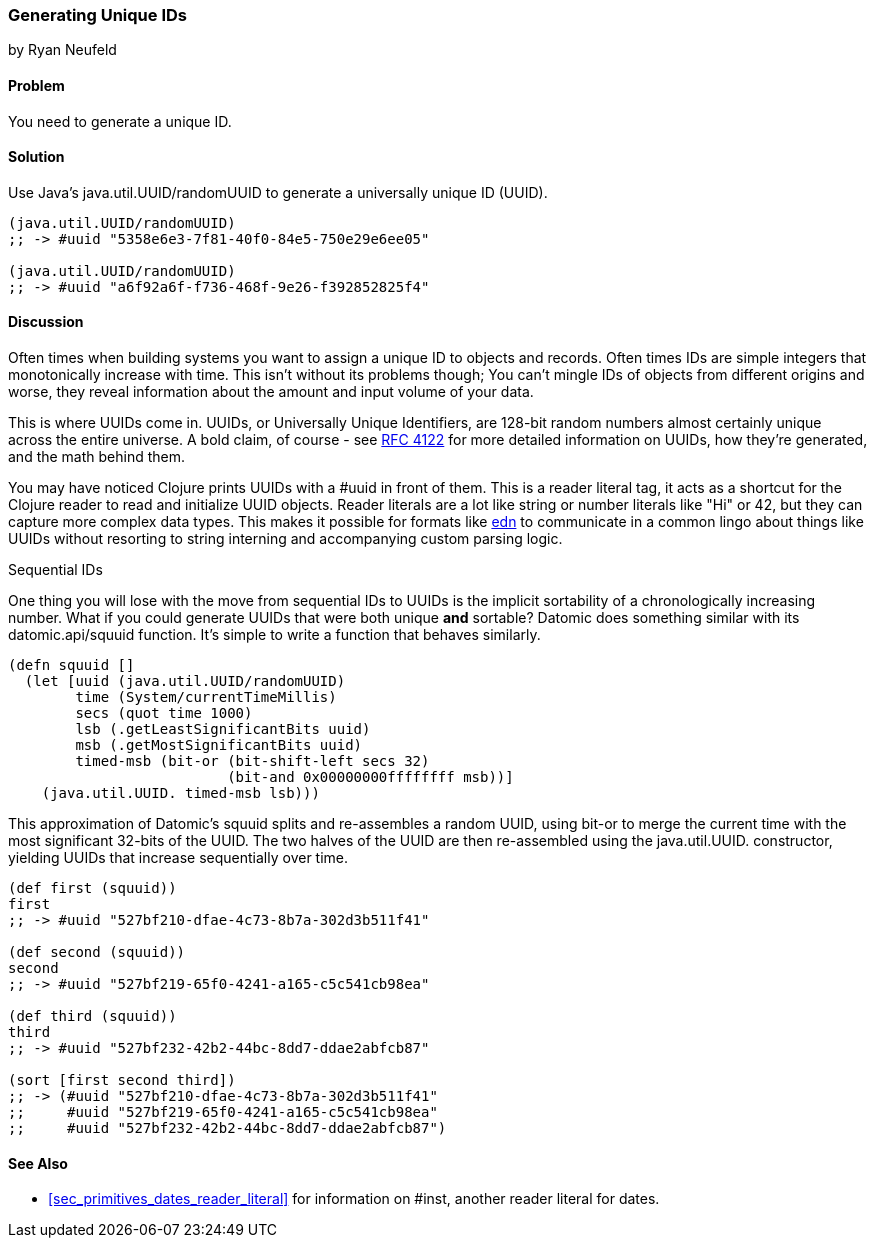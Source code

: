 [[sec_primitives_math_uuids]]
=== Generating Unique IDs
[role="byline"]
by Ryan Neufeld

==== Problem

You need to generate a unique ID.

==== Solution

Use Java's +java.util.UUID/randomUUID+ to generate a universally
unique ID (UUID).

[source,clojure]
----
(java.util.UUID/randomUUID)
;; -> #uuid "5358e6e3-7f81-40f0-84e5-750e29e6ee05"

(java.util.UUID/randomUUID)
;; -> #uuid "a6f92a6f-f736-468f-9e26-f392852825f4"
----

==== Discussion

Often times when building systems you want to assign a unique ID to
objects and records. Often times IDs are simple integers that
monotonically increase with time. This isn't without its problems
though; You can't mingle IDs of objects from different origins and
worse, they reveal information about the amount and input volume of
your data.

This is where UUIDs come in. UUIDs, or Universally Unique Identifiers, are
128-bit random numbers almost certainly unique across the entire
universe. A bold claim, of course - see
http://www.ietf.org/rfc/rfc4122.txt[RFC 4122] for more detailed
information on UUIDs, how they're generated, and the math behind them.

You may have noticed Clojure prints UUIDs with a +#uuid+ in front of
them. This is a reader literal tag, it acts as a shortcut for the
Clojure reader to read and initialize UUID objects. Reader literals
are a lot like string or number literals like +"Hi"+ or +42+, but they
can capture more complex data types. This makes it possible for
formats like https://github.com/edn-format/edn[edn] to communicate in
a common lingo about things like UUIDs without resorting to string
interning and accompanying custom parsing logic.

.Sequential IDs
****

One thing you will lose with the move from sequential IDs to UUIDs is
the implicit sortability of a chronologically increasing number. What
if you could generate UUIDs that were both unique *and* sortable?
Datomic does something similar with its +datomic.api/squuid+ function.
It's simple to write a function that behaves similarly.

[source,clojure]
----
(defn squuid []
  (let [uuid (java.util.UUID/randomUUID)
        time (System/currentTimeMillis)
        secs (quot time 1000)
        lsb (.getLeastSignificantBits uuid)
        msb (.getMostSignificantBits uuid)
        timed-msb (bit-or (bit-shift-left secs 32)
                          (bit-and 0x00000000ffffffff msb))]
    (java.util.UUID. timed-msb lsb)))
----

This approximation of Datomic's +squuid+ splits and re-assembles a
random UUID, using +bit-or+ to merge the current time with the most
significant 32-bits of the UUID. The two halves of the UUID
are then re-assembled using the +java.util.UUID.+ constructor,
yielding UUIDs that increase sequentially over time.

[source,clojure]
----
(def first (squuid))
first
;; -> #uuid "527bf210-dfae-4c73-8b7a-302d3b511f41"

(def second (squuid))
second
;; -> #uuid "527bf219-65f0-4241-a165-c5c541cb98ea"

(def third (squuid))
third
;; -> #uuid "527bf232-42b2-44bc-8dd7-ddae2abfcb87"

(sort [first second third])
;; -> (#uuid "527bf210-dfae-4c73-8b7a-302d3b511f41"
;;     #uuid "527bf219-65f0-4241-a165-c5c541cb98ea"
;;     #uuid "527bf232-42b2-44bc-8dd7-ddae2abfcb87")
----
****

==== See Also

* <<sec_primitives_dates_reader_literal>> for information on +#inst+,
  another reader literal for dates.
